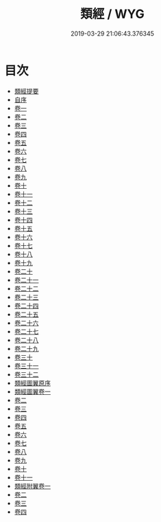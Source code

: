 #+TITLE: 類經 / WYG
#+DATE: 2019-03-29 21:06:43.376345
* 目次
 - [[file:KR3e0085_000.txt::000-1a][類經提要]]
 - [[file:KR3e0085_000.txt::000-3a][自序]]
 - [[file:KR3e0085_001.txt::001-1a][卷一]]
 - [[file:KR3e0085_002.txt::002-1a][卷二]]
 - [[file:KR3e0085_003.txt::003-1a][卷三]]
 - [[file:KR3e0085_004.txt::004-1a][卷四]]
 - [[file:KR3e0085_005.txt::005-1a][卷五]]
 - [[file:KR3e0085_006.txt::006-1a][卷六]]
 - [[file:KR3e0085_007.txt::007-1a][卷七]]
 - [[file:KR3e0085_008.txt::008-1a][卷八]]
 - [[file:KR3e0085_009.txt::009-1a][卷九]]
 - [[file:KR3e0085_010.txt::010-1a][卷十]]
 - [[file:KR3e0085_011.txt::011-1a][卷十一]]
 - [[file:KR3e0085_012.txt::012-1a][卷十二]]
 - [[file:KR3e0085_013.txt::013-1a][卷十三]]
 - [[file:KR3e0085_014.txt::014-1a][卷十四]]
 - [[file:KR3e0085_015.txt::015-1a][卷十五]]
 - [[file:KR3e0085_016.txt::016-1a][卷十六]]
 - [[file:KR3e0085_017.txt::017-1a][卷十七]]
 - [[file:KR3e0085_018.txt::018-1a][卷十八]]
 - [[file:KR3e0085_019.txt::019-1a][卷十九]]
 - [[file:KR3e0085_020.txt::020-1a][卷二十]]
 - [[file:KR3e0085_021.txt::021-1a][卷二十一]]
 - [[file:KR3e0085_022.txt::022-1a][卷二十二]]
 - [[file:KR3e0085_023.txt::023-1a][卷二十三]]
 - [[file:KR3e0085_024.txt::024-1a][卷二十四]]
 - [[file:KR3e0085_025.txt::025-1a][卷二十五]]
 - [[file:KR3e0085_026.txt::026-1a][卷二十六]]
 - [[file:KR3e0085_027.txt::027-1a][卷二十七]]
 - [[file:KR3e0085_028.txt::028-1a][卷二十八]]
 - [[file:KR3e0085_029.txt::029-1a][卷二十九]]
 - [[file:KR3e0085_030.txt::030-1a][卷三十]]
 - [[file:KR3e0085_031.txt::031-1a][卷三十一]]
 - [[file:KR3e0085_032.txt::032-1a][卷三十二]]
 - [[file:KR3e0085_032.txt::032-52a][類經圖翼原序]]
 - [[file:KR3e0085_033.txt::033-1a][類經圖翼卷一]]
 - [[file:KR3e0085_034.txt::034-1a][卷二]]
 - [[file:KR3e0085_035.txt::035-1a][卷三]]
 - [[file:KR3e0085_036.txt::036-1a][卷四]]
 - [[file:KR3e0085_037.txt::037-1a][卷五]]
 - [[file:KR3e0085_038.txt::038-1a][卷六]]
 - [[file:KR3e0085_039.txt::039-1a][卷七]]
 - [[file:KR3e0085_040.txt::040-1a][卷八]]
 - [[file:KR3e0085_041.txt::041-1a][卷九]]
 - [[file:KR3e0085_042.txt::042-1a][卷十]]
 - [[file:KR3e0085_043.txt::043-1a][卷十一]]
 - [[file:KR3e0085_044.txt::044-1a][類經附翼卷一]]
 - [[file:KR3e0085_045.txt::045-1a][卷二]]
 - [[file:KR3e0085_046.txt::046-1a][卷三]]
 - [[file:KR3e0085_047.txt::047-1a][卷四]]
